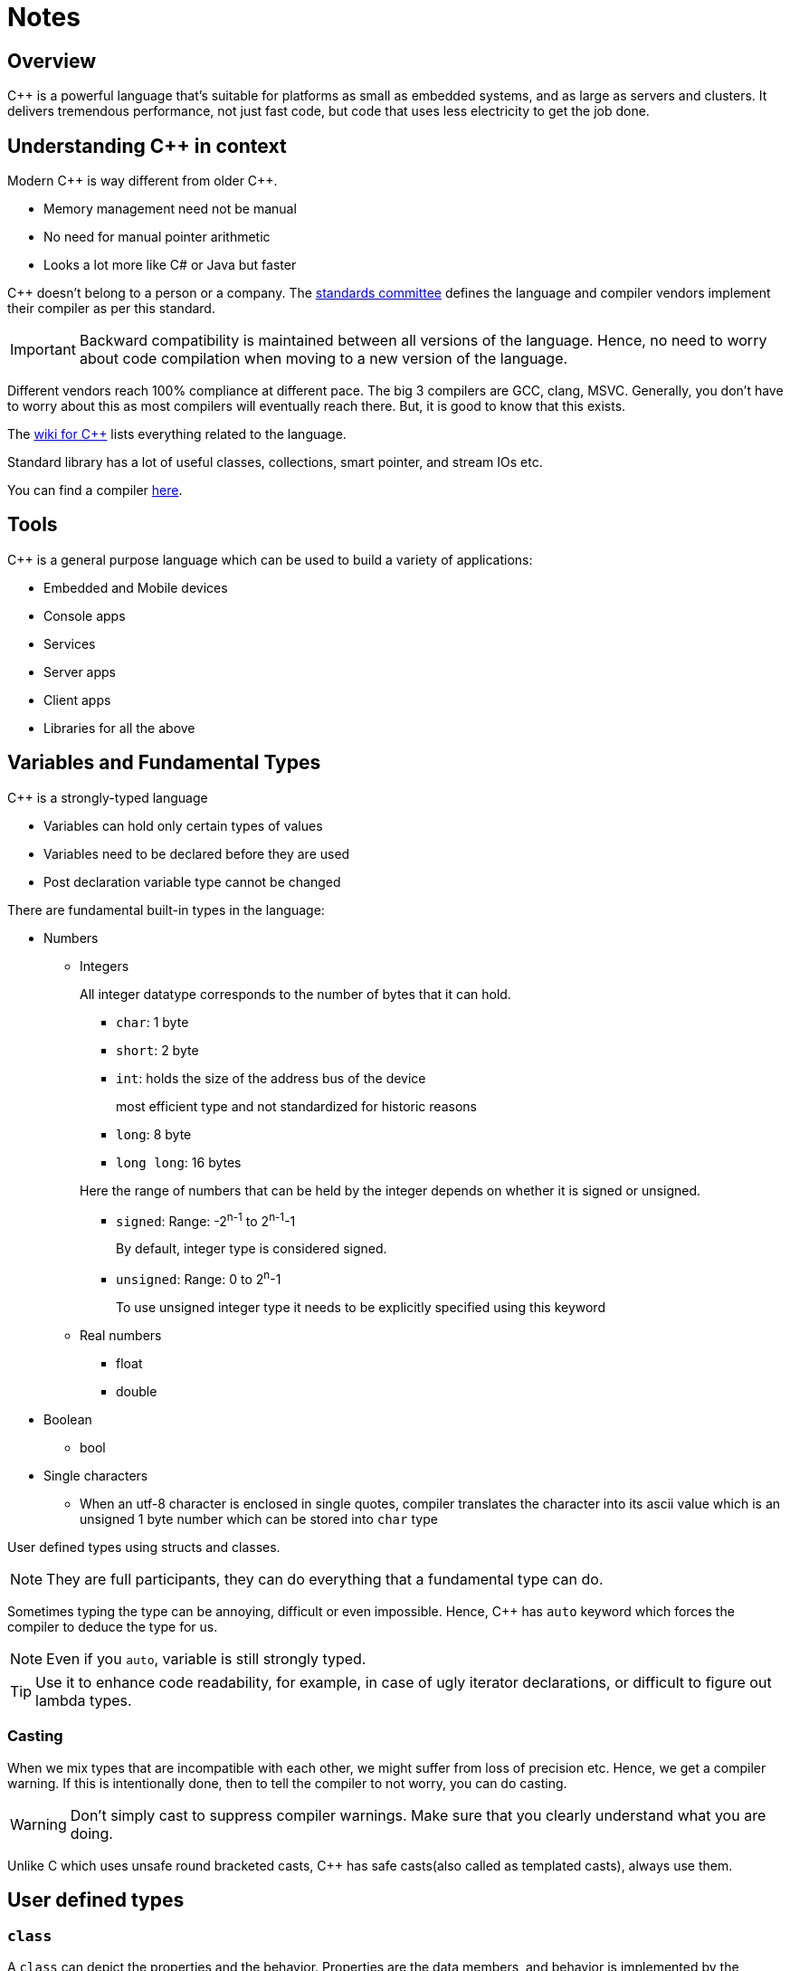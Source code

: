 = Notes

== Overview

{cpp} is a powerful language that's suitable for platforms as small as embedded systems, and as large as servers and clusters.
It delivers tremendous performance, not just fast code, but code that uses less electricity to get the job done.

== Understanding {cpp} in context

Modern {cpp} is way different from older {cpp}.

* Memory management need not be manual
* No need for manual pointer arithmetic
* Looks a lot more like C# or Java but faster

{cpp} doesn't belong to a person or a company.
The https://isocpp.org[standards committee] defines the language and compiler vendors implement their compiler as per this standard.
[IMPORTANT]
====
Backward compatibility is maintained between all versions of the language.
Hence, no need to worry about code compilation when moving to a new version of the language.
====
Different vendors reach 100% compliance at different pace.
The big 3 compilers are GCC, clang, MSVC.
Generally, you don't have to worry about this as most compilers will eventually reach there.
But, it is good to know that this exists.

The https://en.cppreference.com/w/[wiki for {cpp}] lists everything related to the language.

Standard library has a lot of useful classes, collections, smart pointer, and stream IOs etc.

You can find a compiler https://isocpp.org/get-started[here].

== Tools
{cpp} is a general purpose language which can be used to build a variety of applications:

* Embedded and Mobile devices
* Console apps
* Services
* Server apps
* Client apps
* Libraries for all the above

== Variables and Fundamental Types

{cpp} is a strongly-typed language

* Variables can hold only certain types of values
* Variables need to be declared before they are used
* Post declaration variable type cannot be changed

There are fundamental built-in types in the language:

* Numbers
** Integers
+
All integer datatype corresponds to the number of bytes that it can hold.

*** `char`: 1 byte
*** `short`: 2 byte
*** `int`: holds the size of the address bus of the device
+
most efficient type and not standardized for historic reasons
*** `long`: 8 byte
*** `long long`: 16 bytes

+
+
Here the range of numbers that can be held by the integer depends on whether it is signed or unsigned.

*** `signed`: Range: -2^n-1^ to 2^n-1^-1
+
By default, integer type is considered signed.
*** `unsigned`: Range: 0 to 2^n^-1
+
To use unsigned integer type it needs to be explicitly specified using this keyword
** Real numbers
*** float
*** double
* Boolean
** bool
* Single characters
*** When an utf-8 character is enclosed in single quotes, compiler translates the character into its ascii value which is an unsigned 1 byte number which can be stored into `char` type

User defined types using structs and classes.
[NOTE]
====
They are full participants, they can do everything that a fundamental type can do.
====

Sometimes typing the type can be annoying, difficult or even impossible.
Hence, {cpp} has `auto` keyword which forces the compiler to deduce the type for us.
[NOTE]
====
Even if you `auto`, variable is still strongly typed.
====
[TIP]
====
Use it to enhance code readability, for example, in case of ugly iterator declarations, or difficult to figure out lambda types.
====

=== Casting
When we mix types that are incompatible with each other, we might suffer from loss of precision etc.
Hence, we get a compiler warning.
If this is intentionally done, then to tell the compiler to not worry, you can do casting.
[WARNING]
====
Don't simply cast to suppress compiler warnings.
Make sure that you clearly understand what you are doing.
====

Unlike C which uses unsafe round bracketed casts, {cpp} has safe casts(also called as templated casts), always use them.

== User defined types
=== `class`

A `class` can depict the properties and the behavior.
Properties are the data members, and behavior is implemented by the function members.
These members maybe `private`, `protected`, and `public` which determines their visibility to code outside the class.

Unless specified, by default the members are private.

`private` makes sure that code only within the class can access a member.
`public` allows code both inside and outside the class to access a member.
`protected` is like `private` for everyone except the class that inherits the class under consideration.

An object is an instance of a class which is declared like a variable of a fundamental type.

==== Constructor
An object's properties can be initialized using a special function called constructor which has the same name as the class and is executed right after the object creation & before any other code is executed.

The compiler inserts a default constructor that initializes the data members.
The default constructor takes no arguments and hence if the data members are fundamental types they can be filled with junk, and if they are user-defined types such as other class they can call their respective constructor.

You can add your own constructor to initialize the members.
When you add your own constructor, the compiler stops generating the default constructor.
Hence, if you would still like to have a default constructor, you will need to explicitly write one.

Just like any other member functions constructors will also have an access specifier.
Based on how you want to use a particular class, you can determine where to put the constructor.

==== Scope
Variables have a lifetime.
When an object is declared, the constructor is called and the memory is allocated for it.
At the end of the closing brace of the function body that it was created in, its destructor is automatically called, and after destructor runs, the next step is to free the memory used by the object.
Writing a destructor is optional.

[TIP]
====
Resource acquisition is done in constructor, and release is done in destructor.
This way you can never forget to release a particular resource when the object using it no longer exists.
====

==== Building

image::rsrcs/pix/18.06.2022_23.42.14_REC.png[]

You'll need to declare a class/function in the header and include it in the source file where you implement or instantiate/call it.
Keep a class's implementation in a single source file.

[TIP]
====
You may get a ton of error messages from an error at single or multiple place(s) in code.
Always focus on the first error message and try resolving it first.
In other words, go chronologically.
====

Build errors are of 2 types:

* Compiler error:
** When a function is called and there is no promise of that function in a project header file
** When the relevant header that contains the promise is not included in the source file
** the path variable of the build system doesn't contain the proper path where the header is located
** the function's invocation signature(types of return/argument and number of arguments) is different from the signature in the header
* Linker error:
+
[NOTE]
====
You may not get a linker error though you have violated the promise you made.
This happens when there is a compilation error in the file.
There is no linking happening when one of the file itself is not compiled.
====
** When a promise of function is made in a header file but the promise is not kept in other words the function is not implemented anywhere in the project source files
** When you forgot to include the proper source file into the project

In summary, if you forget to make the promise(link) you get compile error, and if you forgot to keep the promise(compile) you get linker error.

=== `struct`
This is same as `class` but here, by default, members are `public` unless specified otherwise.
Conventionally, they are used only to hold data, and as soon as any behavior comes to picture i.e. method, then it is converted into a `class`.

=== `namespace`
They are used to prevent the name collisions between members of classes.
It separates from class name with `::`.

[WARNING]
====
Never write `using` constructs in a header file.
People using your header files, may not want to get your `using` statements
====

=== inheritance

Inheritance is when you derive a new class from another class.
This enables code reuse.

The access specifier of the base class members within the inherited class depends upon the type of inheritance and the visibility of the base class members in their base class.

`private` members are anyway not visible to any code outside the class.
Hence, the inherited class can't see or access the `private` members of the base class.

|====
|Type of Inheritance |Base class access specifier |Access in derived class

.2+|public

|protected
|protected

|public
|public

.2+|protected

|protected
|protected

|public
|protected

.2+|private

|protected
|private

|private
|private

|====

=== `enum`
It is a construct used to associate unique names to a set of constants.
Easy to forget constants, so better to use names under an enumeration.

In {cpp}, even `enum` can be scoped under a class/struct or created as its own `enum class`.
Due to scoping, enums can have a same name associated with their constants.
Hence, you'll need to use fully-qualified names to use them.

In {cpp}, the underlying type of the constants in an enum can be a type other integral type other than `int`.

[TIP]
====
Use scoped enum over C style unscoped enum.
====

=== Preprocessor directives
These are instructions for the preprocessor.
They start with `#`

[WARNING]
====
When used incorrectly, can lead to subtle bugs.
Hence, you need to be very careful when using them.
====

In modern {cpp}, the only thing you'll probably ever need is `#include`.

== Flow control

These statements allow you to control the flow of the program.
Hence, you can perform decision-making and looping.

If there is only one statement under the condition for flow control, then braces can be omitted.
[IMPORTANT]
====
For the sake of readability, use braces.
====

=== Decision-making

`if`(`-else`), `switch`, `goto`, immediate if using ternary operator.

[WARNING]
====
Do not use `goto` it will affect readability and maintainability of your code.
====

Use ternary operator if and only if the code is very short, and you can fit in a single line.

==== `switch`
It is a good alternative when you are testing a variable against too many values of integral type or an `enum`(which is in an integer behind the scenes).
`break` is used to prevent fall through.
`default` is used run some code when no conditions are met.

In C++17, you can do:
----
switch(int x = someFunc(); x)
----
this will make sure that `x` goes out of scope when program comes out of the `switch` statement.

=== Looping

`while`, `do-while`, `for`.

`break` and `continue` can be used to exit the current loop or skip the current iteration.

`while` and `for` are a pre-check loops and `do-while` is a post check loop.

`while` to do something as long as a condition is true.
`do-while` do something once and then same as `while`
`for` to do something for a certain number of iterations.

== Functions

Functions don't have to be a part of class.
They can be free functions.

Normally, functions are written in source file.
But, if they are small enough(like one-line functions), then can be written in headers as `inline` functions.
For class members you may omit the `inline` keyword.
Inline functions are not compiled as a jump instruction, rather they are simply copied as another line of code at the place where they are called.
Avoiding a jump via an inline function will save both time and data memory.
[NOTE]
====
If you enable compiler optimization, you don't have to think about all this, modern compiler will auto inline functions wherever appropriate.
====

[IMPORTANT]
====
Member functions should be marked as `const` unless you want to allow the member function to change the member variable.
====

=== Parameters, and Return

When you pass a parameter to a function or return from a function you can do it by:

* value:
+
For passing the parameter, a copy of the parameter is made, and the function acts on the instance of the copy.
Hence, any changes are made on the copy, leaving original instance, unaffected.
+
For returning the value, a copy of the value is made, hence it is always safe.
* reference:
+
When parameter is passed by reference, function acts on the original instance of the parameter.
Hence, any changes made inside the function changes the original instance.
This is also used when passing objects as it prevents copy which incurs a runtime cost both in terms of speed and memory.
+
If you want to use reference only to make sure that there is no copy but at the sametime you want to be sure that the original data is not changed, then you can use `const` on the reference type to prevent modifying it.
+
[WARNING]
====
Returning a value's reference is an advanced technique.
Unless you understand scope, lifetime very well, you shouldn't be doing that.
====
